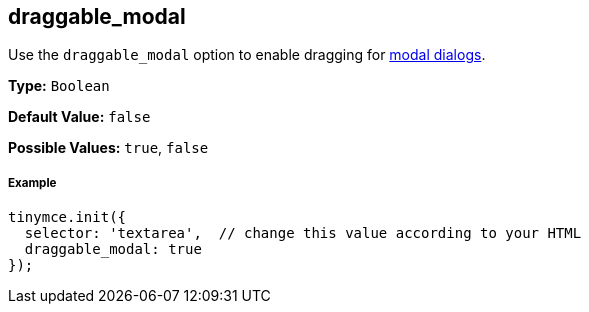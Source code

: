 [[draggable_modal]]
== draggable_modal

Use the `draggable_modal` option to enable dragging for link:{rootDir}ui-components/dialog.html[modal dialogs].

*Type:* `Boolean`

*Default Value:* `false`

*Possible Values:* `true`, `false`

[discrete#example]
===== Example

[source,js]
----
tinymce.init({
  selector: 'textarea',  // change this value according to your HTML
  draggable_modal: true
});
----
